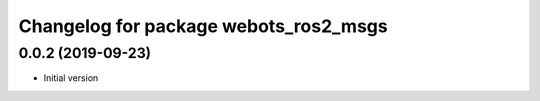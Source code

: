 ^^^^^^^^^^^^^^^^^^^^^^^^^^^^^^^^^^^^^^
Changelog for package webots_ros2_msgs
^^^^^^^^^^^^^^^^^^^^^^^^^^^^^^^^^^^^^^

0.0.2 (2019-09-23)
------------------
* Initial version
